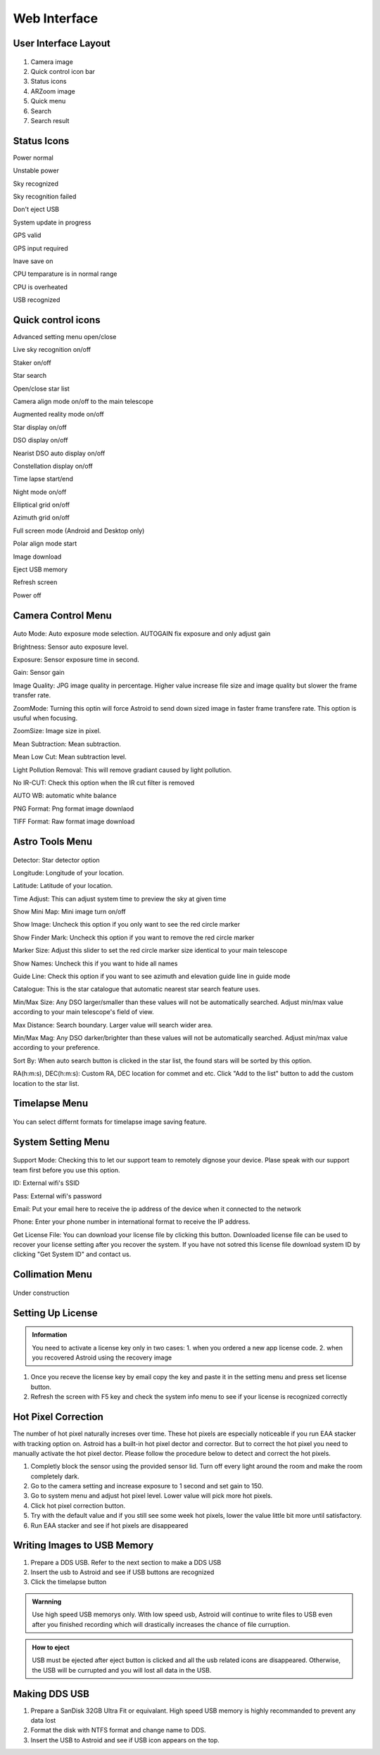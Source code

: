 .. _basic:

Web Interface
========================

User Interface Layout
------------------------

.. figure:: /images/screen_component.png
   :width: 700
   :alt: Finder align 
   :align: center

1. Camera image
2. Quick control icon bar
3. Status icons
4. ARZoom image
5. Quick menu
6. Search
7. Search result

Status Icons
--------------

|bolt_green| Power normal

|bolt_red| Unstable power

|eye_green| Sky recognized

|eye_red| Sky recognition failed

|eject_red| Don't eject USB

|update| System update in progress

|satellite_green| GPS valid

|satellite_red| GPS input required

|save_green| Inave save on

|temp_green| CPU temparature is in normal range 

|temp_red| CPU is overheated

|usbmemory_green| USB recognized


.. |bolt_green| image:: /images/bolt_green.png
                :scale: 50 %
.. |bolt_red| image:: /images/bolt_red.png
                :scale: 50 %

.. |eye_green| image:: /images/eye_green.png
                :scale: 50 %
.. |eye_red| image:: /images/eye_red.png
                :scale: 50 %


.. |eject_red| image:: /images/eject_red.png
                :scale: 50 %
.. |update| image:: /images/update.png
                :scale: 50 %


.. |satellite_green| image:: /images/satellite_green.png
                :scale: 50 %
.. |satellite_red| image:: /images/satellite_red.png
                :scale: 50 %


.. |save_green| image:: /images/save_green.png
                :scale: 50 %
.. |save_red| image:: /images/save_red.png
                :scale: 50 %


.. |temp_green| image:: /images/temp_green.png
                :scale: 50 %
.. |temp_red| image:: /images/temp_red.png
                :scale: 50 %


.. |usbmemory_green| image:: /images/usbmemory_green.png
                :scale: 50 %
.. |usbmemory_red| image:: /images/usbmemory_red.png
                :scale: 50 %





Quick control icons
-------------------------


|setting| Advanced setting menu open/close

.. |setting| image:: /images/setting.png
                :scale: 60 %
                
|liveps| Live sky recognition on/off

.. |liveps| image:: /images/liveps.png
                :scale: 60 %

|stack| Staker on/off

.. |stack| image:: /images/stack.png
                :scale: 60 %

|search| Star search

.. |search| image:: /images/search.png
                :scale: 60 %

|starlist| Open/close star list 

.. |starlist| image:: /images/starlist.png
                :scale: 60 %

|dgs_align| Camera align mode on/off to the main telescope 

.. |dgs_align| image:: /images/dgs_align.png
                :scale: 60 %
                
|AR| Augmented reality mode on/off       
                
.. |AR| image:: /images/AR.png
                :scale: 15 %
                
|showstar| Star display on/off                     
                
.. |showstar| image:: /images/showstar.png
                :scale: 60 %
                
|showdso| DSO display on/off                   
                
.. |showdso| image:: /images/showdso.png
                :scale: 60 %
                
|autodso_search| Nearist DSO auto display on/off        
                
.. |autodso_search| image:: /images/autodso_search.png
                :scale: 60 %
                
|const| Constellation display on/off        
                       
.. |const| image:: /images/const.png
                :scale: 60 %
                
|timelapse| Time lapse start/end       
                
.. |timelapse| image:: /images/timelapse.png
                :scale: 60 %
                
|nightmode| Night mode on/off  
                
.. |nightmode| image:: /images/nightmode.png
                :scale: 60 %
                
|eclgrid| Elliptical grid on/off  

.. |eclgrid| image:: /images/eclgrid.png
                :scale: 60 %
                
|azigrid| Azimuth grid on/off  
                
.. |azigrid| image:: /images/azigrid.png
                :scale: 60 %
                
|fullscreen| Full screen mode (Android and Desktop only)
                
.. |fullscreen| image:: /images/fullscreen.png
                :scale: 60 %
                
|polaralign| Polar align mode start
             
.. |polaralign| image:: /images/polaralign.png
                :scale: 60 %
                
|imgdown| Image download
                
.. |imgdown| image:: /images/imgdown.png
                :scale: 60 %
                
|ejectmain| Eject USB memory
                
.. |ejectmain| image:: /images/ejectmain.png
                :scale: 60 %
                
|refresh| Refresh screen
                
.. |refresh| image:: /images/refresh.png
                :scale: 60 %
                
|power| Power off
                
.. |power| image:: /images/power.png
                :scale: 60 %



Camera Control Menu
---------------------


.. figure:: /images/menu_cam_setting.png
   :alt: Finder align 
   :align: center



Auto Mode: Auto exposure mode selection. AUTOGAIN fix exposure and only adjust gain

Brightness: Sensor auto exposure level.

Exposure: Sensor exposure time in second.

Gain: Sensor gain 

Image Quality: JPG image quality in percentage. Higher value increase file size and image quality but slower the frame transfer rate.

ZoomMode: Turning this optin will force Astroid to send down sized image in faster frame transfere rate. This option is usuful when focusing.

ZoomSize: Image size in pixel.

Mean Subtraction: Mean subtraction.

Mean Low Cut: Mean subtraction level.

Light Pollution Removal: This will remove gradiant caused by light pollution.

No IR-CUT: Check this option when the IR cut filter is removed

AUTO WB: automatic white balance

PNG Format: Png format image downlaod

TIFF Format: Raw format image download



Astro Tools Menu
---------------------


.. figure:: /images/menu_astro_tools.png
   :alt: Finder align 
   :align: center

Detector: Star detector option

Longitude: Longitude of your location. 

Latitude: Latitude of your location. 

Time Adjust: This can adjust system time to preview the sky at given time

Show Mini Map: Mini image turn on/off

Show Image: Uncheck this option if you only want to see the red circle marker

Show Finder Mark: Uncheck this option if you want to remove the red circle marker

Marker Size: Adjust this slider to set the red circle marker size identical to your main telescope

Show Names: Uncheck this if you want to hide all names

Guide Line: Check this option if you want to see azimuth and elevation guide line in guide mode

Catalogue: This is the star catalogue that automatic nearest star search feature uses.

Min/Max Size: Any DSO larger/smaller than these values will not be automatically searched. Adjust min/max value according to your main telescope's field of view.

Max Distance: Search boundary. Larger value will search wider area.

Min/Max Mag: Any DSO darker/brighter than these values will not be automatically searched. Adjust min/max value according to your preference.

Sort By: When auto search button is clicked in the star list, the found stars will be sorted by this option.

RA(h:m:s), DEC(h:m:s): Custom RA, DEC location for commet and etc. Click "Add to the list" button to add the custom location to the star list.


Timelapse Menu
---------------------


.. figure:: /images/menu_timelapse.png
   :alt: Finder align 
   :align: center

You can select differnt formats for timelapse image saving feature.


System Setting Menu
---------------------


.. figure:: /images/menu_systemsetting.png
   :alt: Finder align 
   :align: center

Support Mode: Checking this to let our support team to remotely dignose your device. Plase speak with our support team first before you use this option.

ID: External wifi's SSID

Pass: External wifi's password

Email: Put your email here to receive the ip address of the device when it connected to the network

Phone: Enter your phone number in international format to receive the IP address.

Get License File: You can download your license file by clicking this button. Downloaded license file can be used to recover your license setting after you recover the system. If you have not sotred this license file download system ID by clicking "Get System ID" and contact us.



Collimation Menu
---------------------


.. figure:: /images/menu_collimation.png
   :alt: Finder align 
   :align: center

Under construction



Setting Up License
-----------------------

.. admonition:: Information

    You need to activate a license key only in two cases: 1. when you ordered a new app license code. 2. when you recovered Astroid using the recovery image

1. Once you receve the license key by email copy the key and paste it in the setting menu and press set license button.
2. Refresh the screen with F5 key and check the system info menu to see if your license is recognized correctly 

.. figure:: /images/systeminfo.png
   :width: 400
   :alt: Version check
   :align: center

.. figure:: /images/license_check.png
   :width: 400
   :alt: Finder align 
   :align: center


Hot Pixel Correction
--------------------

The number of hot pixel naturally increses over time. These hot pixels are especially noticeable if you run EAA stacker with tracking option on. Astroid has a built-in hot pixel dector and corrector. But to correct the hot pixel you need to manually activate the hot pixel dector. Please follow the procedure below to detect and correct the hot pixels. 

1. Completly block the sensor using the provided sensor lid. Turn off every light around the room and make the room completely dark. 
2. Go to the camera setting and increase exposure to 1 second and set gain to 150.
3. Go to system menu and adjust hot pixel level. Lower value will pick more hot pixels. 
4. Click hot pixel correction button.
5. Try with the default value and if you still see some week hot pixels, lower the value little bit more until satisfactory.
6. Run EAA stacker and see if hot pixels are disappeared




Writing Images to USB Memory
------------------------------

1. Prepare a DDS USB. Refer to the next section to make a DDS USB
2. Insert the usb to Astroid and see if USB buttons are recognized
3. Click the timelapse button



.. admonition:: Warnning

    Use high speed USB memorys only. With low speed usb, Astroid will continue to write files to USB even after you finished recording which will drastically increases the chance of file curruption.

.. admonition:: How to eject

    USB must be ejected after eject button is clicked and all the usb related icons are disappeared. Otherwise, the USB will be currupted and you will lost all data in the USB.
    

Making DDS USB
------------------------------

1. Prepare a SanDisk 32GB Ultra Fit or equivalant. High speed USB memory is highly recommanded to prevent any data lost
2. Format the disk with NTFS format and change name to DDS. 
3. Insert the USB to Astroid and see if USB icon appears on the top.


